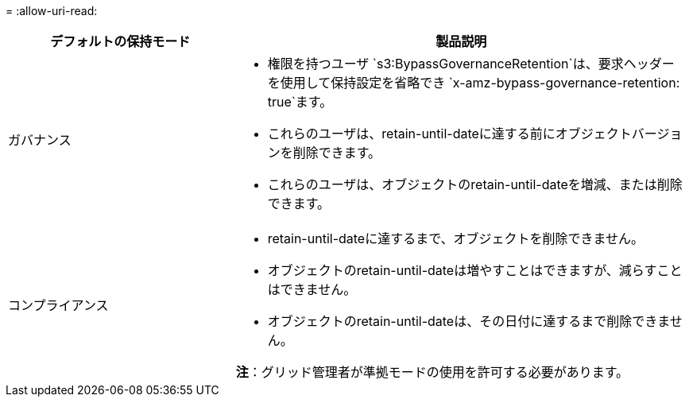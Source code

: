 = 
:allow-uri-read: 


[cols="1a,2a"]
|===
| デフォルトの保持モード | 製品説明 


 a| 
ガバナンス
 a| 
* 権限を持つユーザ `s3:BypassGovernanceRetention`は、要求ヘッダーを使用して保持設定を省略でき `x-amz-bypass-governance-retention: true`ます。
* これらのユーザは、retain-until-dateに達する前にオブジェクトバージョンを削除できます。
* これらのユーザは、オブジェクトのretain-until-dateを増減、または削除できます。




 a| 
コンプライアンス
 a| 
* retain-until-dateに達するまで、オブジェクトを削除できません。
* オブジェクトのretain-until-dateは増やすことはできますが、減らすことはできません。
* オブジェクトのretain-until-dateは、その日付に達するまで削除できません。


*注*：グリッド管理者が準拠モードの使用を許可する必要があります。

|===